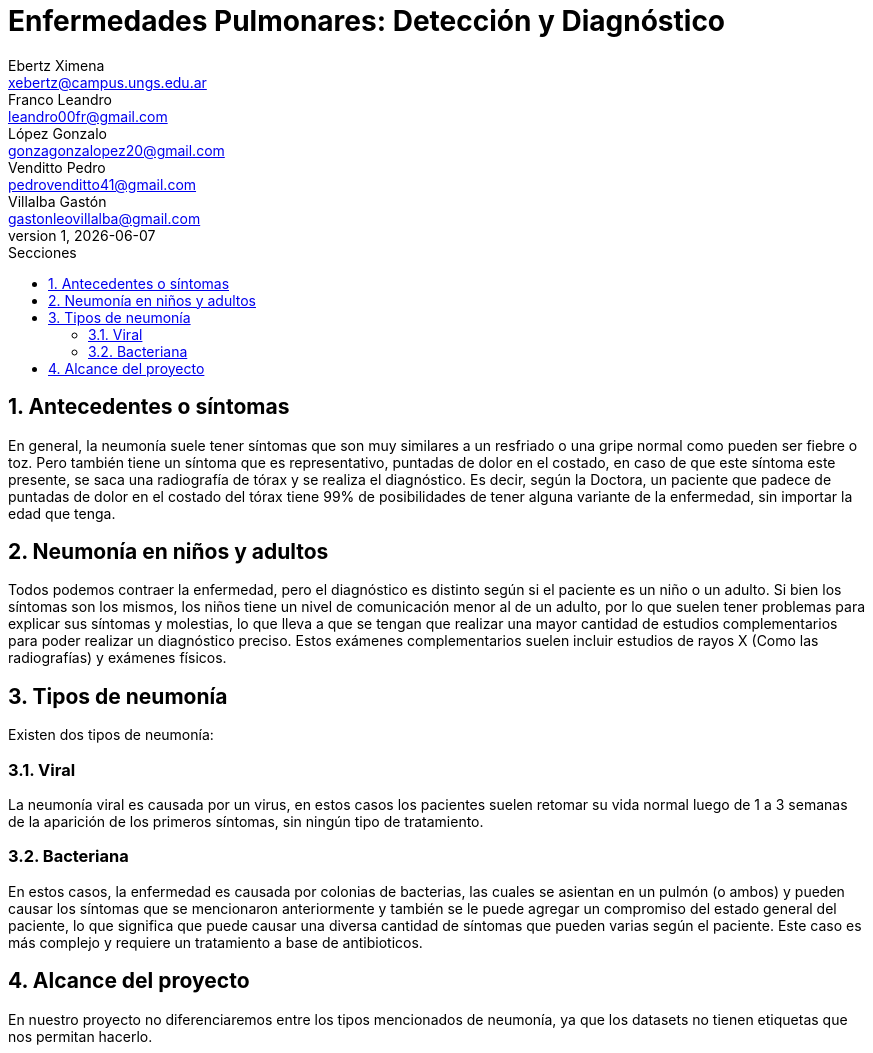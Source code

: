= Enfermedades Pulmonares: Detección y Diagnóstico
Ebertz Ximena <xebertz@campus.ungs.edu.ar>; Franco Leandro <leandro00fr@gmail.com>; López Gonzalo <gonzagonzalopez20@gmail.com>; Venditto Pedro <pedrovenditto41@gmail.com>; Villalba Gastón <gastonleovillalba@gmail.com>;
v1, {docdate}
:toc:
:title-page:
:toc-title: Secciones
:numbered:
:source-highlighter: highlight.js
:tabsize: 4
:nofooter:
:pdf-page-margin: [3cm, 3cm, 3cm, 3cm]

== Antecedentes o síntomas
En general, la neumonía suele tener síntomas que son muy similares a un resfriado o una gripe normal como pueden ser fiebre o toz. Pero también tiene un síntoma que es representativo, puntadas de dolor en el costado, en caso de que este síntoma este presente, se saca una radiografía de tórax y se realiza el diagnóstico. Es decir, según la Doctora, un paciente que padece de puntadas de dolor en el costado del tórax tiene 99% de posibilidades de tener alguna variante de la enfermedad, sin importar la edad que tenga.

== Neumonía en niños y adultos
Todos podemos contraer la enfermedad, pero el diagnóstico es distinto según si el paciente es un niño o un adulto. Si bien los síntomas son los mismos, los niños tiene un nivel de comunicación menor al de un adulto, por lo que suelen tener problemas para explicar sus síntomas y molestias, lo que lleva a que se tengan que realizar una mayor cantidad de estudios complementarios para poder realizar un diagnóstico preciso. Estos exámenes complementarios suelen incluir estudios de rayos X (Como las radiografías) y exámenes físicos.

== Tipos de neumonía
Existen dos tipos de neumonía:

=== Viral
La neumonía viral es causada por un virus, en estos casos los pacientes suelen retomar su vida normal luego de 1 a 3 semanas de la aparición de los primeros síntomas, sin ningún tipo de tratamiento.

=== Bacteriana
En estos casos, la enfermedad es causada por colonias de bacterias, las cuales se asientan en un pulmón (o ambos) y pueden causar los síntomas que se mencionaron anteriormente y también se le puede agregar un compromiso del estado general del paciente, lo que significa que puede causar una diversa cantidad de síntomas que pueden varias según el paciente. Este caso es más complejo y requiere un tratamiento a base de antibioticos. 

== Alcance del proyecto
En nuestro proyecto no diferenciaremos entre los tipos mencionados de neumonía, ya que los datasets no tienen etiquetas que nos permitan hacerlo. 
